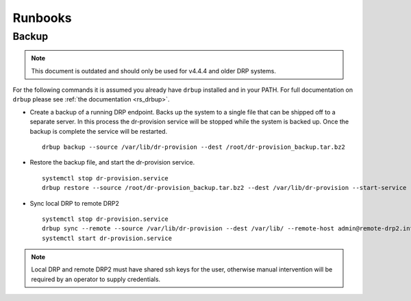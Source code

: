 .. Copyright (c) 2017 RackN Inc.
.. Licensed under the Apache License, Version 2.0 (the "License");
.. Digital Rebar Provision documentation under Digital Rebar master license
.. index::
  pair: Digital Rebar Provision; Operational Runbooks


Runbooks
++++++++

.. _rs_runbook_backup:

Backup
------
.. note:: This document is outdated and should only be used for v4.4.4 and older DRP systems.

For the following commands it is assumed you already have ``drbup`` installed and in your PATH. For full documentation on ``drbup`` please see :ref:`the documentation <rs_drbup>`.

* Create a backup of a running DRP endpoint. Backs up the system to a single file that can be shipped off to a separate server. In this process the dr-provision service will be stopped while the system is backed up. Once the backup is complete the service will be restarted.

  ::

    drbup backup --source /var/lib/dr-provision --dest /root/dr-provision_backup.tar.bz2



* Restore the backup file, and start the dr-provision service.

  ::

    systemctl stop dr-provision.service
    drbup restore --source /root/dr-provision_backup.tar.bz2 --dest /var/lib/dr-provision --start-service

* Sync local DRP to remote DRP2

  ::

    systemctl stop dr-provision.service
    drbup sync --remote --source /var/lib/dr-provision --dest /var/lib/ --remote-host admin@remote-drp2.internal
    systemctl start dr-provision.service

.. note:: Local DRP and remote DRP2 must have shared ssh keys for the user, otherwise manual intervention will be required by an operator to supply credentials.
